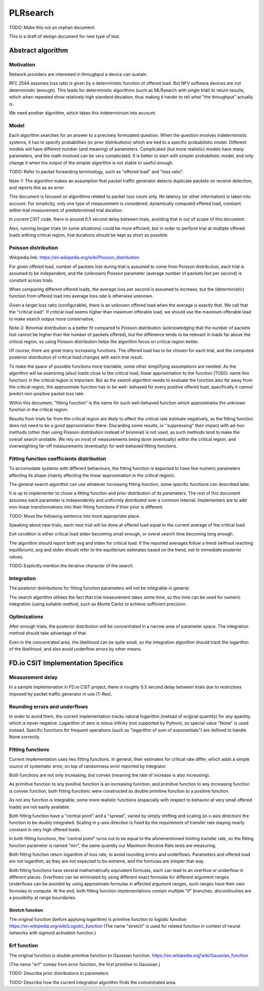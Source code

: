 PLRsearch
^^^^^^^^^

TODO: Make this not an orphan document.

This is a draft of design document for new type of test.

Abstract algorithm
~~~~~~~~~~~~~~~~~~

Motivation
----------

Network providers are interested in throughput a device can sustain.

RFC 2544 assumes loss ratio is given by a deterministic function of
offered load. But NFV software devices are not deterministic (enough).
This leads for deterministic algorithms (such as MLRsearch with single
trial) to return results, which when repeated show relatively high
standard deviation, thus making it harder to tell what "the throughput"
actually is.

We need another algorithm, which takes this indeterminism into account.

Model
-----

Each algorithm searches for an answer to a precisely formulated
question. When the question involves indeterministic systems, it has to
specify probabilities (or prior distributions) which are tied to a
specific probabilistic model. Different models will have different
number (and meaning) of parameters. Complicated (but more realistic)
models have many parameters, and the math involved can be very
complicated. It is better to start with simpler probabilistic model, and
only change it when the output of the simpler algorithm is not stable or
useful enough.

TODO: Refer to packet forwarding terminology, such as "offered load" and
"loss ratio".

Note-1: The algorithm makes an assumption that packet traffic
generator detects duplicate packets on receive detection, and reports
this as an error.

This document is focused on algorithms related to packet loss count
only. No latency (or other information) is taken into account. For
simplicity, only one type of measurement is considered: dynamically
computed offered load, constant within trial measurement of
predetermined trial duration.

In current CSIT code, there is around 0.5 second delay between trials,
avoiding that is out of scope of this document.

Also, running longer trials (in some situations) could be more efficient,
but in order to perform trial at multiple offered loads withing critical region,
trial durations should be kept as short as possible.

Poisson distribution
--------------------

Wikipedia link: https://en.wikipedia.org/wiki/Poisson_distribution

For given offered load, number of packets lost during trial
is assumed to come from Poisson distribution,
each trial is assumed to be independent, and the (unknown) Poisson parameter
(average number of packets lost per second) is constant across trials.

When comparing different offered loads, the average loss per second is
assumed to increase, but the (deterministic) function from offered load
into average loss rate is otherwise unknown.

Given a target loss ratio (configurable), there is an unknown offered load
when the average is exactly that. We call that the "critical load".
If critical load seems higher than maximum offerable load, we should use
the maximum offerable load to make search output more conservative.

Note-2: Binomial distribution is a better fit compared to Poisson
distribution (acknowledging that the number of packets lost cannot be
higher than the number of packets offered), but the difference tends to
be relevant in loads far above the critical region, so using Poisson
distribution helps the algorithm focus on critical region better.

Of course, there are great many increasing functions. The offered load
has to be chosen for each trial, and the computed posterior distribution
of critical load changes with each trial result.

To make the space of possible functions more tractable, some other
simplifying assumptions are needed. As the algorithm will be examining
(also) loads close to the critical load, linear approximation to the
function (TODO: name this function) in the critical region is important.
But as the search algorithm needs to evaluate the function also far
away from the critical region, the approximate function has to be well-
behaved for every positive offered load, specifically it cannot predict
non-positive packet loss rate.

Within this document, "fitting function" is the name for such well-behaved
function which approximates the unknown function in the critical region.

Results from trials far from the critical region are likely to affect
the critical rate estimate negatively, as the fitting function does not
need to be a good approximation there. Discarding some results,
or "suppressing" their impact with ad-hoc methods (other than
using Poisson distribution instead of binomial) is not used, as such
methods tend to make the overall search unstable. We rely on most of
measurements being done (eventually) within the critical region, and
overweighting far-off measurements (eventually) for well-behaved fitting
functions.

Fitting function coefficients distribution
------------------------------------------

To accomodate systems with different behaviours, the fitting function is
expected to have few numeric parameters affecting its shape (mainly
affecting the linear approximation in the critical region).

The general search algorithm can use whatever increasing fitting
function, some specific functions can described later.

It is up to implementer to chose a fitting function and prior
distribution of its parameters. The rest of this document assumes each
parameter is independently and uniformly distributed over a common
interval. Implementers are to add non-linear transformations into their
fitting functions if their prior is different.

TODO: Move the following sentence into more appropriate place.

Speaking about new trials, each next trial will be done at offered load
equal to the current average of the critical load.

Exit condition is either critical load stdev becoming small enough, or
overal search time becoming long enough.

The algorithm should report both avg and stdev for critical load. If the
reported averages follow a trend (without reaching equilibrium), avg and
stdev should refer to the equilibrium estimates based on the trend, not
to immediate posterior values.

TODO: Explicitly mention the iterative character of the search.

Integration
-----------

The posterior distributions for fitting function parameters will not be
integrable in general.

The search algorithm utilises the fact that trial measurement takes some
time, so this time can be used for numeric integration (using suitable
method, such as Monte Carlo) to achieve sufficient precision.

Optimizations
-------------

After enough trials, the posterior distribution will be concentrated in
a narrow area of parameter space. The integration method should take
advantage of that.

Even in the concentrated area, the likelihood can be quite small, so the
integration algorithm should track the logarithm of the likelihood, and
also avoid underflow errors by other means.

FD.io CSIT Implementation Specifics
~~~~~~~~~~~~~~~~~~~~~~~~~~~~~~~~~~~

Measurement delay
-----------------

In a sample implemenation in FD.io CSIT project, there is roughly 0.5
second delay between trials due to restrictons imposed by packet traffic
generator in use (T-Rex).


Rounding errors and underflows
------------------------------

In order to avoid them, the current implementation tracks natural logarithm
(instead of original quantity) for any quantity which is never negative.
Logarithm of zero is minus infinity (not supported by Python),
so special value "None" is used instead.
Specific functions for frequent operations
(such as "logarithm of sum of exponentials")
are defined to handle None correctly.

Fitting functions
-----------------

Current implementation uses two fitting functions.
In general, their estimates for critical rate differ,
which adds a simple source of systematic error,
on top of randomness error reported by integrator.

Both functions are not only increasing, but convex
(meaning the rate of increase is also increasing).

As primitive function to any positive function is an increasing function,
and primitive function to any increasing function is convex function,
both fitting functionc were constructed as double primitive function
to a positive function.

As not any function is integrable, some more realistic functions
(especially with respect to behavior at very small offered loads)
are not easily available.

Both fitting function have a "central point" and a "spread",
varied by simply shifting and scaling (in x-axis direction)
the function to be doubly integrated.
Scaling in y-axis direction is fixed by the requirement of
transfer rate staying nearly constant in very high offered loads.

In both fitting functions, the "central point" turns out
to be equal to the aforementioned limiting transfer rate,
so the fitting function parameter is named "mrr",
the same quantity our Maximum Receive Rate tests are measuring.

Both fitting function return logarithm of loss rate,
to avoid rounding errors and underflows.
Parameters and offered load are not logarithm,
as they are not expected to be extreme,
and the formulas are simpler that way.

Both fitting functions have several mathematically equivalent formulas,
each can lead to an overflow or underflow in different places.
Overflows can be eliminated by using different exact formulas
for different argument ranges.
Underflows can be avoided by using approximate formulas
in affected argument ranges, such ranges have their own formulas to compute.
At the end, both fitting function implementations
contain multiple "if" branches, discontinuities are a possibility
at range boundaries.

Stretch function
________________

The original function (before applying logarithm) is primitive function
to logistic function https://en.wikipedia.org/wiki/Logistic_function
(The name "stretch" is used for related function
in context of neural networks with sigmoid activation function.)

Erf function
------------

The original function is double primitive function to Gaussian function.
https://en.wikipedia.org/wiki/Gaussian_function

(The name "erf" comes from error function, the first primitive to Gaussian.)

TODO: Describe prior distributions to parameters.



TODO: Describe how the current integration algorithm finds the
concentrated area.
